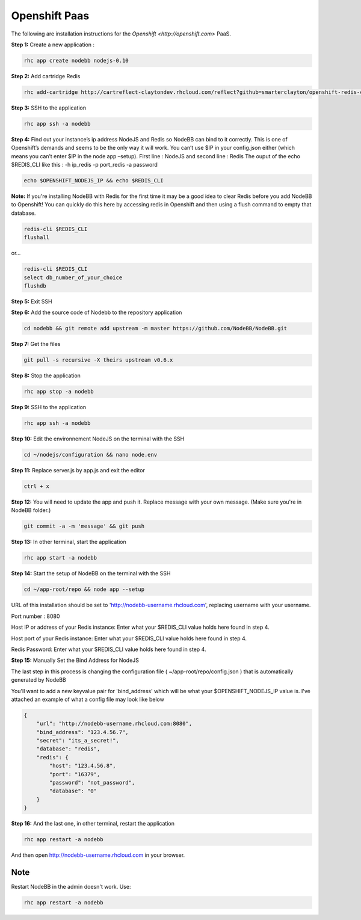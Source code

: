 Openshift Paas
===========

The following are installation instructions for the `Openshift <http://openshift.com>` PaaS.

**Step 1:** Create a new application :

.. code:: bash
	
	rhc app create nodebb nodejs-0.10

**Step 2:** Add cartridge Redis

.. code:: bash
	
	rhc add-cartridge http://cartreflect-claytondev.rhcloud.com/reflect?github=smarterclayton/openshift-redis-cart -a nodebb

**Step 3:** SSH to the application

.. code:: bash
	
	rhc app ssh -a nodebb
	
**Step 4:** Find out your instance’s ip address NodeJS and Redis so NodeBB can bind to it correctly. This is one of Openshift’s demands and seems to be the only way it will work. You can’t use $IP in your config.json either (which means you can’t enter $IP in the node app –setup). First line : NodeJS and second line : Redis
The ouput of the echo $REDIS_CLI like this : -h ip_redis -p port_redis -a password

.. code:: bash

  echo $OPENSHIFT_NODEJS_IP && echo $REDIS_CLI
  
  
**Note:** If you're installing NodeBB with Redis for the first time it may be a good idea to clear Redis before you add NodeBB to Openshift! You can quickly do this here by accessing redis in Openshift and then using a flush command to empty that database.

.. code:: bash

  redis-cli $REDIS_CLI
  flushall
  
or...

.. code:: bash

   redis-cli $REDIS_CLI
   select db_number_of_your_choice
   flushdb
   
  
**Step 5:** Exit SSH

**Step 6:** Add the source code of Nodebb to the repository application

.. code:: bash
	
	cd nodebb && git remote add upstream -m master https://github.com/NodeBB/NodeBB.git

**Step 7:** Get the files

.. code:: bash
	
	git pull -s recursive -X theirs upstream v0.6.x
	
**Step 8:** Stop the application

.. code:: bash
	
	rhc app stop -a nodebb

**Step 9:** SSH to the application

.. code:: bash
	
	rhc app ssh -a nodebb

**Step 10:** Edit the environnement NodeJS on the terminal with the SSH

.. code:: bash
	
	cd ~/nodejs/configuration && nano node.env
	
**Step 11:** Replace server.js by app.js and exit the editor

.. code:: bash
	
	ctrl + x
	
**Step 12:** You will need to update the app and push it. Replace message with your own message. (Make sure you're in NodeBB folder.)

.. code:: bash

	git commit -a -m 'message' && git push

**Step 13:** In other terminal, start the application

.. code:: bash
	
	rhc app start -a nodebb

**Step 14:** Start the setup of NodeBB on the terminal with the SSH

.. code:: bash
	
	cd ~/app-root/repo && node app --setup

URL of this installation should be set to 'http://nodebb-username.rhcloud.com', replacing username with your username. 

Port number : 8080

Host IP or address of your Redis instance: Enter what your $REDIS_CLI value holds here found in step 4.

Host port of your Redis instance: Enter what your $REDIS_CLI value holds here found in step 4.

Redis Password: Enter what your $REDIS_CLI value holds here found in step 4.

**Step 15:** Manually Set the Bind Address for NodeJS

The last step in this process is changing the configuration file ( ~/app-root/repo/config.json ) that is
automatically generated by NodeBB

You'll want to add a new keyvalue pair for 'bind_address' which will be what your $OPENSHIFT_NODEJS_IP value is.
I've attached an example of what a config file may look like below

.. code:: json

    {
        "url": "http://nodebb-username.rhcloud.com:8080",
        "bind_address": "123.4.56.7",
        "secret": "its_a_secret!",
        "database": "redis",
        "redis": {
            "host": "123.4.56.8",
            "port": "16379",
            "password": "not_password",
            "database": "0"
        }
    }

**Step 16:** And the last one, in other terminal, restart the application

.. code:: bash
	
	rhc app restart -a nodebb

And then open http://nodebb-username.rhcloud.com in your browser.

Note
---------------------------------------
Restart NodeBB in the admin doesn't work. Use:

.. code:: bash
	
	rhc app restart -a nodebb
